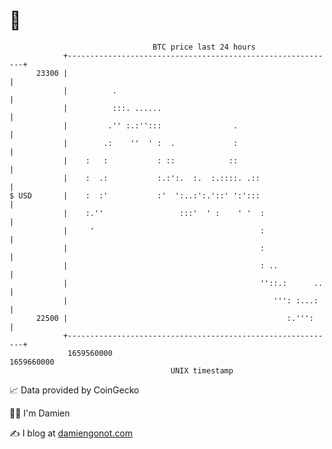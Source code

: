 * 👋

#+begin_example
                                   BTC price last 24 hours                    
               +------------------------------------------------------------+ 
         23300 |                                                            | 
               |          .                                                 | 
               |          :::. ......                                       | 
               |         .'' :.:'':::                .                      | 
               |        .:    ''  ' :  .             :                      | 
               |    :   :           : ::            ::                      | 
               |    :  .:           :.:':.  :.  :.::::. .::                 | 
   $ USD       |    :  :'           :'  ':..:':.'::' ':':::                 | 
               |    :.''                 :::'  ' :    ' '  :                | 
               |     '                                     :                | 
               |                                           :                | 
               |                                           : ..             | 
               |                                           ''::.:      ..   | 
               |                                              ''': :...:    | 
         22500 |                                                 :.''':     | 
               +------------------------------------------------------------+ 
                1659560000                                        1659660000  
                                       UNIX timestamp                         
#+end_example
📈 Data provided by CoinGecko

🧑‍💻 I'm Damien

✍️ I blog at [[https://www.damiengonot.com][damiengonot.com]]
